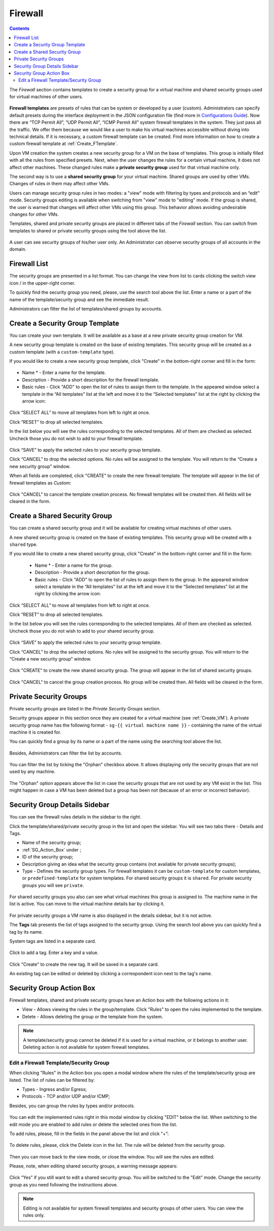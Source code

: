 .. _Firewall:

Firewall
--------------
.. Contents::

The *Firewall* section contains templates to create a security group for a virtual machine and shared security groups used for virtual machines of other users.

.. figure:: _static/Firewall_List816.png

**Firewall templates** are presets of rules that can be system or developed by a user (custom). Administrators can specify default presets during the interface deployment in the JSON configuration file (find more in `Configurations Guide <https://github.com/bwsw/cloudstack-ui/blob/master/config-guide.md>`_). Now there are “TCP Permit All”, “UDP Permit All”, “ICMP Permit All” system firewall templates in the system. They just pass all the traffic. We offer them because we would like a user to make his virtual machines accessible without diving into technical details. If it is necessary, a custom firewall template can be created. Find more information on how to create a custom firewall template at :ref:`Create_FTemplate`.

Upon VM creation the system creates a new security group for a VM on the base of templates. This group is initially filled with all the rules from specified presets. Next, when the user changes the rules for a certain virtual machine, it does not affect other machines. These changed rules make a **private security group** used for that virtual machine only. 

The second way is to use a **shared security group** for your virtual machine. Shared groups are used by other VMs. Changes of rules in them may affect other VMs. 

Users can manage security group rules in two modes: a "view" mode with filtering by types and protocols and an “edit” mode. Security groups editing is available when switching from "view" mode to "editing" mode. If the group is shared, the user is warned that changes will affect other VMs using this group. This behavior allows avoiding undesirable changes for other VMs.

Templates, shared and private security groups are placed in different tabs of the *Firewall* section. You can switch from templates to shared or private security groups using the tool above the list. 

.. figure:: _static/Firewall_Switch816.png
   :scale: 80%
   
A user can see security groups of his/her user only. An Administrator can observe security groups of all accounts in the domain.

Firewall List
""""""""""""""""""""""""

The security groups are presented in a list format. You can change the view from list to cards clicking the switch view icon |view icon|/|box icon| in the upper-right corner.

To quickly find the security group you need, please, use the search tool above the list. Enter a name or a part of the name of the template/security group and see the immediate result.

Administrators can filter the list of templates/shared groups by accounts.

.. figure:: _static/Firewall_Filter_Admin.png

.. _Create_FTemplate:

Create a Security Group Template
""""""""""""""""""""""""""""""""""""""

You can create your own template. It will be available as a base at a new private security group creation for VM.

A new security group template is created on the base of existing templates. This security group will be created as a custom template (with a ``custom-template`` type).

If you would like to create a new security group template, click "Create" in the bottom-right corner and fill in the form:

.. figure:: _static/Firewall_CreateTemplate.png
   :scale: 70%

- Name * - Enter a name for the template.
- Description - Provide a short description for the firewall template.
- Basic rules - Click "ADD" to open the list of rules to assign them to the template. In the appeared window select a template in the “All templates” list at the left and move it to the “Selected templates” list at the right by clicking the arrow icon:
 
.. figure:: _static/Firewall_SelectRules.png
   :scale: 70%

Click “SELECT ALL” to move all templates from left to right at once.

Click “RESET” to drop all selected templates.

In the list below you will see the rules corresponding to the selected templates. All of them are checked as selected. Uncheck those you do not wish to add to your firewall template.

.. figure:: _static/Firewall_SelectRules2.png
   :scale: 70%

Click “SAVE” to apply the selected rules to your security group template.

Click “CANCEL” to drop the selected options. No rules will be assigned to the template. You will return to the “Create a new security group” window.

When all fields are completed, click "CREATE" to create the new firewall template. The template will appear in the list of firewall templates as *Custom*:

.. figure:: _static/Firewall_CreatedTemplate.png
   :scale: 70%
   
Click "CANCEL" to cancel the template creation process. No firewall templates will be created then. All fields will be cleared in the form.

Create a Shared Security Group
""""""""""""""""""""""""""""""""""""""
You can create a shared security group and it will be available for creating virtual machines of other users.

A new shared security group is created on the base of existing templates. This security group will be created with a ``shared`` type.

If you would like to create a new shared security group, click "Create" in the bottom-right corner and fill in the form:

 - Name * - Enter a name for the group.
 - Description - Provide a short description for the group.
 - Basic rules - Click "ADD" to open the list of rules to assign them to the group. In the appeared window select a template in the “All templates” list at the left and move it to the “Selected templates” list at the right by clicking the arrow icon:
 
.. figure:: _static/Firewall_SelectRules.png
   :scale: 70%
   
Click “SELECT ALL” to move all templates from left to right at once.

Click “RESET” to drop all selected templates.

In the list below you will see the rules corresponding to the selected templates. All of them are checked as selected. Uncheck those you do not wish to add to your shared security group.

.. figure:: _static/Firewall_SelectRules2.png
   :scale: 70%

Click “SAVE” to apply the selected rules to your security group template.

Click “CANCEL” to drop the selected options. No rules will be assigned to the security group. You will return to the “Create a new security group” window.

.. figure:: _static/Firewall_CreateSharedSG.png
   :scale: 70%
   
Click "CREATE" to create the new shared security group. The group will appear in the list of shared security groups.

.. figure:: _static/Firewall_CreatedSG.png

Click "CANCEL" to cancel the group creation process. No group will be created then. All fields will be cleared in the form.

Private Security Groups
""""""""""""""""""""""""""""
Private security groups are listed in the *Private Security Groups* section. 

Security groups appear in this section once they are created for a virtual machine (see :ref:`Create_VM`). A private security group name has the following format - ``sg-{{ virtual machine name }}`` - containing the name of the virtual machine it is created for. 

You can quickly find a group by its name or a part of the name using the searching tool above the list.

.. figure:: _static/Firewall_Search816.png

Besides, Administrators can filter the list by accounts.

.. figure:: _static/Firewall_Filter_Admin816-1.png

You can filter the list by ticking the "Orphan" checkbox above. It allows displaying only the security groups that are not used by any machine. 

.. figure:: _static/Firewall_Orphan816-2.png

The "Orphan" option appears above the list in case the security groups that are not used by any VM exist in the list. This might happen in case a VM has been deleted but a group has been not (because of an error or incorrect behavior).

Security Group Details Sidebar
""""""""""""""""""""""""""""""""""""""
You can see the firewall rules details in the sidebar to the right. 

Click the template/shared/private security group in the list and open the sidebar. You will see two tabs there - Details and Tags. 

- Name of the security group;
- :ref:`SG_Action_Box` under |actions icon|;
- ID of the security group;
- Description giving an idea what the security group contains (not available for private security groups);

- Type - Defines the security group types. For firewall templates it can be ``custom-template`` for custom templates, or ``predefined-template`` for system templates. For shared security groups it is ``shared``. For private security groups you will see ``private``.

.. figure:: _static/Firewall_TemplateDetails1.png
 
For shared security groups you also can see what virtual machines this group is assigned to. The machine name in the list is active. You can move to the virtual machine details bar by clicking it.
 
.. figure:: _static/Firewall_SharedSGDetails1.png

For private security groups a VM name is also displayed in the details sidebar, but it is not active.

The **Tags** tab presents the list of tags assigned to the security group. Using the search tool above you can quickly find a tag by its name. 

System tags are listed in a separate card.

.. figure:: _static/Firewall_Tags.png

Сlick |create icon| to add a tag. Enter a key and a value. 

.. figure:: _static/Firewall_Details_Tags.png

Click "Create" to create the new tag. It will be saved in a separate card.

An existing tag can be edited or deleted by clicking a correspondent icon next to the tag's name.

.. _SG_Action_Box:

Security Group Action Box
""""""""""""""""""""""""""""""""""
Firewall templates, shared and private security groups have an Action box with the following actions in it:

- View - Allows viewing the rules in the group/template. Click "Rules" |view| to open the rules implemented to the template. 

- Delete - Allows deleting the group or the template from the system. 

.. note:: A template/security group cannot be deleted if it is used for a virtual machine, or it belongs to another user. Deleting action is not available for system firewall templates.

Edit a Firewall Template/Security Group
''''''''''''''''''''''''''''''''''''''''''''

When clicking "Rules" |view| in the Action box you open a modal window where the rules of the template/security group are listed. The list of rules can be filtered by:

- Types - Ingress and/or Egress;
- Protocols - TCP and/or UDP and/or ICMP;

Besides, you can group the rules by types and/or protocols.

.. figure:: _static/Firewall_FilterRules.png

You can edit the implemented rules right in this modal window by clicking "EDIT" below the list. When switching to the edit mode you are enabled to add rules or delete the selected ones from the list. 

To add rules, please, fill in the fields in the panel above the list and click “+”:

.. figure:: _static/Firewall_AddRules.png
   :scale: 70%
   
To delete rules, please, click the Delete icon in the list. The rule will be deleted from the security group.

.. figure:: _static/Firewall_DeleteRules.png
   :scale: 70%
   
Then you can move back to the view mode, or close the window. You will see the rules are edited.

Please, note, when editing shared security groups, a warning message appears:

.. figure:: _static/Firewall_EditShared_Warning.png

Click “Yes” if you still want to edit a shared security group. You will be switched to the "Edit" mode. Change the security group as you need following the instructions above.

.. note:: Editing is not available for system firewall templates and security groups of other users. You can view the rules only.

.. |bell icon| image:: _static/bell_icon.png
.. |refresh icon| image:: _static/refresh_icon.png
.. |view icon| image:: _static/view_list_icon.png
.. |view box icon| image:: _static/box_icon.png
.. |view| image:: _static/view_icon.png
.. |actions icon| image:: _static/actions_icon.png
.. |edit icon| image:: _static/edit_icon.png
.. |box icon| image:: _static/box_icon.png
.. |create icon| image:: _static/create_icon.png
.. |copy icon| image:: _static/copy_icon.png
.. |color picker| image:: _static/color-picker_icon.png
.. |adv icon| image:: _static/adv_icon.png
